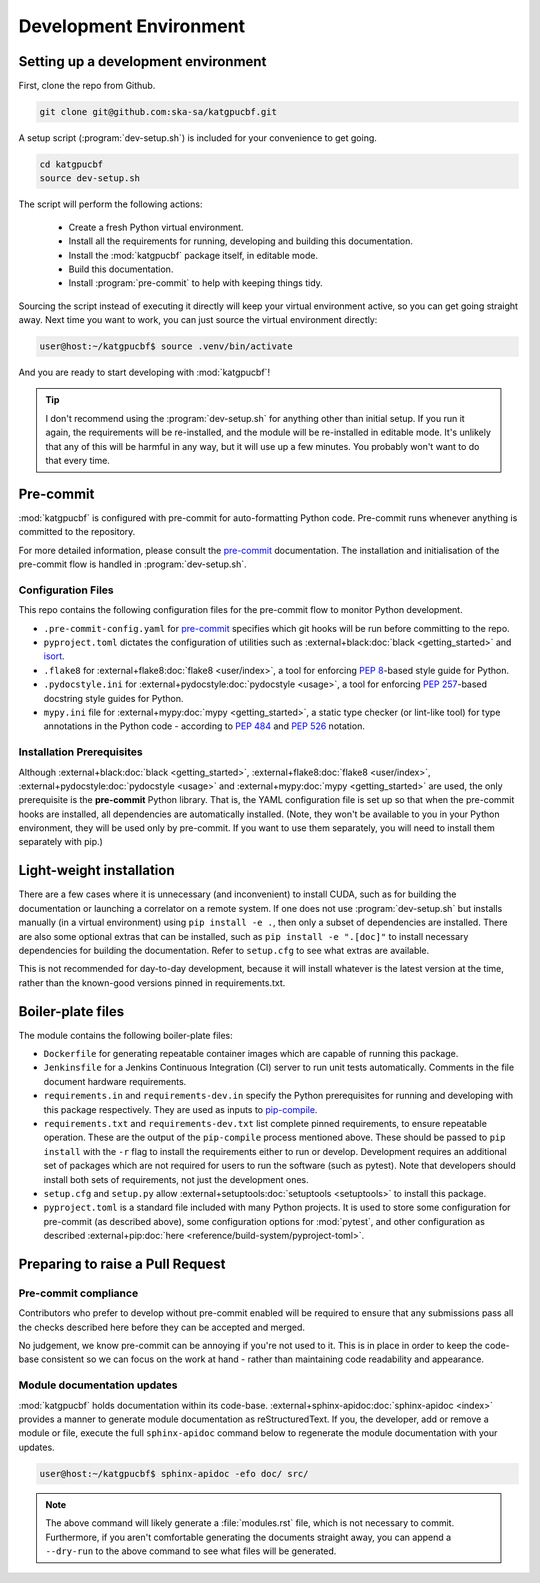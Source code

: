 .. _dev-environment:

Development Environment
=======================

Setting up a development environment
------------------------------------

First, clone the repo from Github.

.. code-block:: bash

  git clone git@github.com:ska-sa/katgpucbf.git

A setup script (:program:`dev-setup.sh`) is included for your convenience to
get going.

.. code-block:: bash

  cd katgpucbf
  source dev-setup.sh

The script will perform the following actions:

  - Create a fresh Python virtual environment.
  - Install all the requirements for running, developing and building this
    documentation.
  - Install the :mod:`katgpucbf` package itself, in editable mode.
  - Build this documentation.
  - Install :program:`pre-commit` to help with keeping things tidy.

Sourcing the script instead of executing it directly will keep your virtual
environment active, so you can get going straight away. Next time you want to
work, you can just source the virtual environment directly:

.. code-block:: bash

  user@host:~/katgpucbf$ source .venv/bin/activate

And you are ready to start developing with :mod:`katgpucbf`!

.. tip::

  I don't recommend using the  :program:`dev-setup.sh` for anything other than
  initial setup. If you run it again, the requirements will be re-installed, and
  the module will be re-installed in editable mode. It's unlikely that any of
  this will be harmful in any way, but it will use up a few minutes. You
  probably won't want to do that every time.


Pre-commit
----------

:mod:`katgpucbf` is configured with pre-commit for auto-formatting Python code.
Pre-commit runs whenever anything is committed to the repository.

For more detailed information, please consult the `pre-commit`_ documentation.
The installation and initialisation of the pre-commit flow is handled in
:program:`dev-setup.sh`.

.. _pre-commit: https://pre-commit.com/

Configuration Files
^^^^^^^^^^^^^^^^^^^

This repo contains the following configuration files for the pre-commit flow
to monitor Python development.

- ``.pre-commit-config.yaml`` for `pre-commit`_ specifies which git hooks will
  be run before committing to the repo.
- ``pyproject.toml`` dictates the configuration of utilities such as
  :external+black:doc:`black <getting_started>` and `isort`_.
- ``.flake8`` for :external+flake8:doc:`flake8 <user/index>`, a tool for enforcing
  :pep:`8`-based style guide for Python.
- ``.pydocstyle.ini`` for :external+pydocstyle:doc:`pydocstyle <usage>`, a tool
  for enforcing :pep:`257`-based docstring style guides for Python.
- ``mypy.ini`` file for :external+mypy:doc:`mypy <getting_started>`, a static type checker
  (or lint-like tool) for type annotations in the Python code - according to
  :pep:`484` and :pep:`526` notation.

.. _isort: https://pycqa.github.io/isort/

Installation Prerequisites
^^^^^^^^^^^^^^^^^^^^^^^^^^

Although :external+black:doc:`black <getting_started>`, :external+flake8:doc:`flake8 <user/index>`,
:external+pydocstyle:doc:`pydocstyle <usage>` and :external+mypy:doc:`mypy <getting_started>`
are used, the only prerequisite is the **pre-commit**  Python library. That is,
the YAML configuration file is set up so that when the pre-commit hooks are
installed, all dependencies are automatically installed. (Note, they won't be
available to you in your Python environment, they will be used only by pre-commit.
If you want to use them separately, you will need to install them separately with pip.)

Light-weight installation
-------------------------

There are a few cases where it is unnecessary (and inconvenient) to install
CUDA, such as for building the documentation or launching a correlator on a
remote system. If one does not use :program:`dev-setup.sh` but installs
manually (in a virtual environment) using ``pip install -e .``, then only a
subset of dependencies are installed. There are also some optional extras that
can be installed, such as ``pip install -e ".[doc]"`` to install necessary
dependencies for building the documentation. Refer to ``setup.cfg`` to see what
extras are available.

This is not recommended for day-to-day development, because it will install
whatever is the latest version at the time, rather than the known-good versions
pinned in requirements.txt.

Boiler-plate files
------------------

The module contains the following boiler-plate files:

- ``Dockerfile`` for generating repeatable container images which are capable of
  running this package.
- ``Jenkinsfile`` for a Jenkins Continuous Integration (CI) server to run unit
  tests automatically. Comments in the file document hardware requirements.
- ``requirements.in`` and ``requirements-dev.in`` specify the Python
  prerequisites for running and developing with this package respectively.
  They are used as inputs to `pip-compile`_.
- ``requirements.txt`` and ``requirements-dev.txt`` list complete pinned
  requirements, to ensure repeatable operation. These are the output of the
  ``pip-compile`` process mentioned above. These should be passed to ``pip
  install`` with the ``-r`` flag to install the requirements either to run or
  develop. Development requires an additional set of packages which are not
  required for users to run the software (such as pytest). Note that developers
  should install both sets of requirements, not just the development ones.
- ``setup.cfg`` and ``setup.py`` allow :external+setuptools:doc:`setuptools  <setuptools>`
  to install this package.
- ``pyproject.toml`` is a standard file included with many Python projects. It
  is used to store some configuration for pre-commit (as described above), some
  configuration options for :mod:`pytest`, and other configuration as described
  :external+pip:doc:`here <reference/build-system/pyproject-toml>`.

.. _pip-compile: https://pip-tools.readthedocs.io/en/latest/#without-setup-py

Preparing to raise a Pull Request
---------------------------------

Pre-commit compliance
^^^^^^^^^^^^^^^^^^^^^

Contributors who prefer to develop without pre-commit enabled will be required
to ensure that any submissions pass all the checks described here before they
can be accepted and merged.

No judgement, we know pre-commit can be annoying if you're not used to it.
This is in place in order to keep the code-base consistent so we can focus
on the work at hand - rather than maintaining code readability and appearance.

Module documentation updates
^^^^^^^^^^^^^^^^^^^^^^^^^^^^

:mod:`katgpucbf` holds documentation within its code-base.
:external+sphinx-apidoc:doc:`sphinx-apidoc <index>` provides a manner to generate
module documentation as reStructuredText. If you, the developer, add or remove
a module or file, execute the full ``sphinx-apidoc`` command below to regenerate
the module documentation with your updates.

.. code-block:: bash

  user@host:~/katgpucbf$ sphinx-apidoc -efo doc/ src/

.. note::

    The above command will likely generate a :file:`modules.rst` file, which is
    not necessary to commit. Furthermore, if you aren't comfortable generating
    the documents straight away, you can append a ``--dry-run`` to the above
    command to see what files will be generated.
